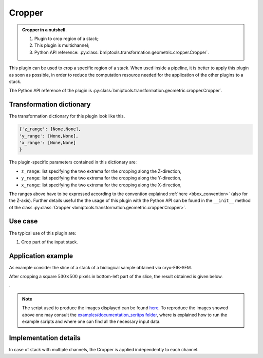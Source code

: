 =======
Cropper
=======


.. admonition:: Cropper in a nutshell.
   :class: note

   1. Plugin to crop region of a stack;
   2. This plugin is multichannel;
   3. Python API reference: :py:class:`bmiptools.transformation.geometric.cropper.Cropper`.



This plugin can be used to crop a specific region of a stack. When used inside a pipeline, it is better to apply this
plugin as soon as possible, in order to reduce the computation resource needed for the application of the other plugins
to a stack.

The Python API reference of the plugin is :py:class:`bmiptools.transformation.geometric.cropper.Cropper`.


Transformation dictionary
=========================


The transformation dictionary for this plugin look like this.

.. code-block::

   {'z_range': [None,None],
   'y_range': [None,None],
   'x_range': [None,None]
   }

The plugin-specific parameters contained in this dictionary are:

* ``z_range``: list specifying the two extrema for the cropping along the Z-direction,

* ``y_range``: list specifying the two extrema for the cropping along the Y-direction,

* ``x_range``: list specifying the two extrema for the cropping along the X-direction,


The ranges above have to be expressed according to the convention explained :ref:`here <bbox_convention>` (also for the
Z-axis). Further details useful the the usage of this plugin with the Python API can be found in the ``__init__``
method of the class :py:class:`Cropper <bmiptools.transformation.geometric.cropper.Cropper>`.


Use case
========


The typical use of this plugin are:


1. Crop part of the input stack.


Application example
===================


As example consider the slice of a stack of a biological sample obtained via cryo-FIB-SEM.


.. image:: ../_images/Plugins/cropper/pre_cropper.png
   :class: align-center
   :width: 1024px
   :height: 1024px
   :scale: 50


After cropping a square :math:`500 \times 500` pixels in bottom-left part of the slice, the result obtained is given
below.


.. image:: ../_images/Plugins/cropper/post_cropper.png
   :class: align-center
   :width: 500px
   :height: 500px
   :scale: 100


.


.. note::

   The script used to produce the images displayed can be found `here <https://gitlab.mpikg.mpg.de/curcuraci/bmiptools
   /-/tree/master/examples/documentation_scripts/Plugins/cropper>`_. To reproduce the images showed above one may
   consult the `examples/documentation_scritps folder <https://gitlab.mpikg.mpg.de/curcuraci/bmiptools/-/tree/master/
   examples/documentation_scripts>`_, where is explained how to run the example scripts and where one can find all the
   necessary input data.


Implementation details
======================


In case of stack with multiple channels, the Cropper is applied independently to each channel.